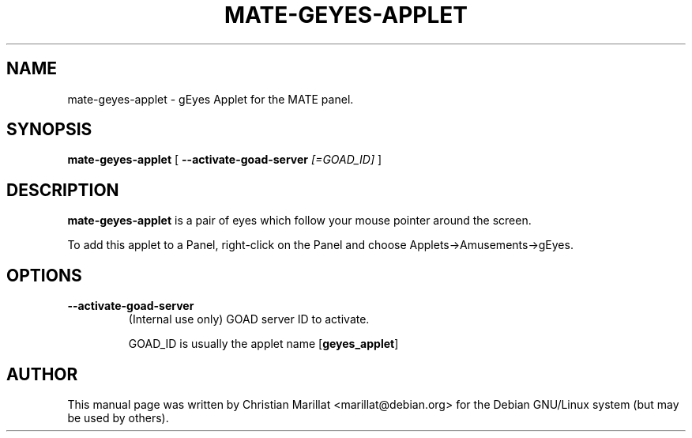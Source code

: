 .\" This manpage has been automatically generated by docbook2man 
.\" from a DocBook document.  This tool can be found at:
.\" <http://shell.ipoline.com/~elmert/comp/docbook2X/> 
.\" Please send any bug reports, improvements, comments, patches, 
.\" etc. to Steve Cheng <steve@ggi-project.org>.
.TH "MATE-GEYES-APPLET" "1" "10 februar 2002" "" ""
.SH NAME
mate-geyes-applet \- gEyes Applet for the MATE panel.
.SH SYNOPSIS

\fBmate-geyes-applet\fR [ \fB--activate-goad-server \fI[=GOAD_ID]\fB\fR ]

.SH "DESCRIPTION"
.PP
\fBmate-geyes-applet\fR is a pair of eyes which follow your
mouse pointer around the screen.
.PP
To add this applet to a Panel, right-click on the Panel and
choose Applets->Amusements->gEyes.
.SH "OPTIONS"
.TP
\fB--activate-goad-server\fR
(Internal use only) GOAD server ID to activate.

GOAD_ID is usually the applet name [\fBgeyes_applet\fR]
.SH "AUTHOR"
.PP
This manual page was written by Christian Marillat <marillat@debian.org> for
the Debian GNU/Linux system (but may be used by others).
